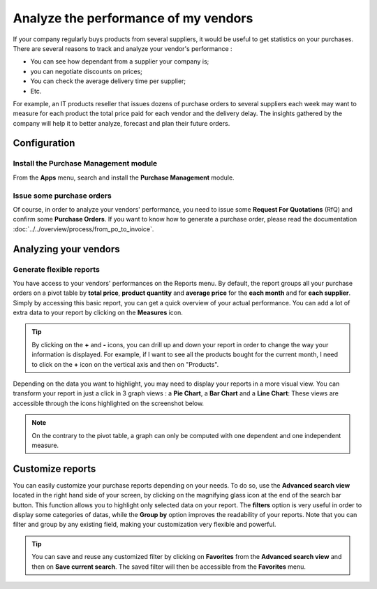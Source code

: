 =====================================
Analyze the performance of my vendors
=====================================

If your company regularly buys products from several suppliers, it would
be useful to get statistics on your purchases. There are several reasons
to track and analyze your vendor's performance :

-  You can see how dependant from a supplier your company is;

-  you can negotiate discounts on prices;

-  You can check the average delivery time per supplier;

-  Etc.

For example, an IT products reseller that issues dozens of purchase
orders to several suppliers each week may want to measure for each
product the total price paid for each vendor and the delivery delay. The
insights gathered by the company will help it to better analyze,
forecast and plan their future orders.

Configuration
=============

Install the Purchase Management module
--------------------------------------

From the **Apps** menu, search and install the **Purchase Management**
module.

.. image:: media/analyze03.png
    :align: center

Issue some purchase orders
--------------------------

Of course, in order to analyze your vendors' performance, you need to
issue some **Request For Quotations** (RfQ) and confirm some **Purchase
Orders**. If you want to know how to generate a purchase order, please
read the documentation :doc:`../../overview/process/from_po_to_invoice`.

Analyzing your vendors
======================

Generate flexible reports
-------------------------

You have access to your vendors' performances on the Reports menu.
By default, the report groups all your purchase orders on a pivot table
by **total price**, **product quantity** and **average price** for the **each month**
and for **each supplier**. Simply by accessing this basic report, you can
get a quick overview of your actual performance. You can add a lot of
extra data to your report by clicking on the **Measures** icon.

.. image:: media/analyze04.png
    :align: center

.. tip::
    By clicking on the **+** and **-** icons, you can drill up and down 
    your report in order to change the way your information is displayed. 
    For example, if I want to see all the products bought for the current 
    month, I need to click on the **+** icon on the vertical axis and 
    then on "Products".


Depending on the data you want to highlight, you may need to display
your reports in a more visual view. You can transform your report in
just a click in 3 graph views : a **Pie Chart**, a **Bar Chart** and a **Line
Chart**: These views are accessible through the icons highlighted on the
screenshot below.

.. image:: media/analyze02.png
    :align: center

.. note:: 
    On the contrary to the pivot table, a graph can only 
    be computed with one dependent and one independent measure.

Customize reports
=================

You can easily customize your purchase reports depending on your needs.
To do so, use the **Advanced search view** located in the right hand side
of your screen, by clicking on the magnifying glass icon at the end of
the search bar button. This function allows you to highlight only
selected data on your report. The **filters** option is very useful in
order to display some categories of datas, while the **Group by** option
improves the readability of your reports. Note that you can filter and
group by any existing field, making your customization very flexible and
powerful.

.. image:: media/analyze01.png
    :align: center

.. tip:: 
    You can save and reuse any customized filter by clicking 
    on **Favorites** from the **Advanced search view** and 
    then on **Save current search**. The saved filter will 
    then be accessible from the **Favorites** menu.

.. seealso::
    * :doc:`../../overview/process/from_po_to_invoice`
